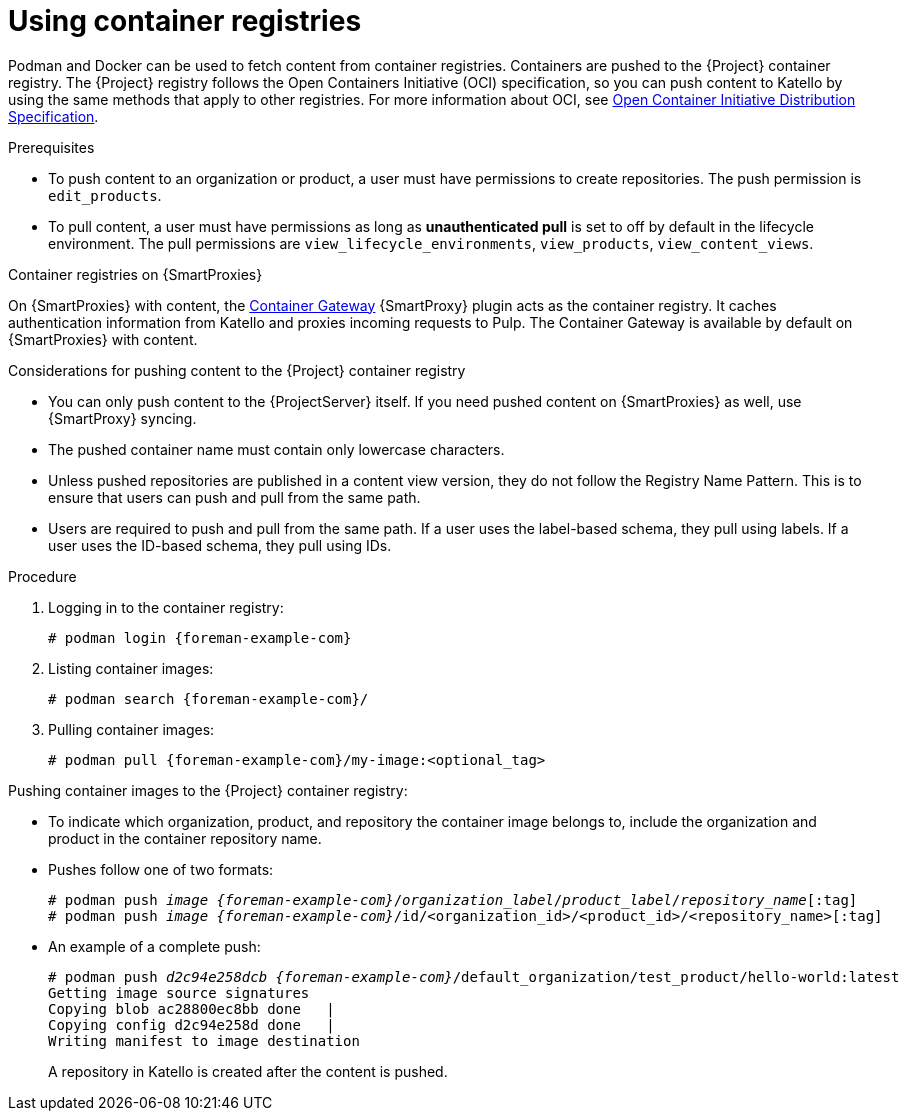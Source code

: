 [id="Using_Container_Registries_{context}"]
= Using container registries

Podman and Docker can be used to fetch content from container registries.
Containers are pushed to the {Project} container registry.
The {Project} registry follows the Open Containers Initiative (OCI) specification, so you can push content to Katello by using the same methods that apply to other registries.
For more information about OCI, see link:https://opencontainers.org/[Open Container Initiative Distribution Specification].

.Prerequisites
* To push content to an organization or product, a user must have permissions to create repositories.
The push permission is `edit_products`.
* To pull content, a user must have permissions as long as *unauthenticated pull* is set to off by default in the lifecycle environment.
The pull permissions are `view_lifecycle_environments`, `view_products`, `view_content_views`.

ifndef::orcharhino[]
.Container registries on {SmartProxies}
On {SmartProxies} with content, the https://github.com/Katello/smart_proxy_container_gateway[Container Gateway] {SmartProxy} plugin acts as the container registry.
It caches authentication information from Katello and proxies incoming requests to Pulp.
The Container Gateway is available by default on {SmartProxies} with content.
endif::[]

.Considerations for pushing content to the {Project} container registry
* You can only push content to the {ProjectServer} itself.
If you need pushed content on {SmartProxies} as well, use {SmartProxy} syncing.
* The pushed container name must contain only lowercase characters.
* Unless pushed repositories are published in a content view version, they do not follow the Registry Name Pattern.
This is to ensure that users can push and pull from the same path.
* Users are required to push and pull from the same path.
If a user uses the label-based schema, they pull using labels.
If a user uses the ID-based schema, they pull using IDs.

.Procedure
. Logging in to the container registry:
+
[options="nowrap", subs="+quotes,attributes"]
----
# podman login {foreman-example-com}
----

. Listing container images:
+
[options="nowrap", subs="+quotes,attributes"]
----
# podman search {foreman-example-com}/
----

. Pulling container images:
+
[options="nowrap", subs="+quotes,attributes"]
----
# podman pull {foreman-example-com}/my-image:<optional_tag>
----

Pushing container images to the {Project} container registry:

* To indicate which organization, product, and repository the container image belongs to, include the organization and product in the container repository name.
* Pushes follow one of two formats:
+
[options="nowrap", subs="+quotes,attributes"]
----
# podman push _image_ _{foreman-example-com}_/_organization_label_/_product_label_/_repository_name_[:tag]
# podman push _image_ _{foreman-example-com}_/id/<organization_id>/<product_id>/<repository_name>[:tag]
----

* An example of a complete push:
+
[options="nowrap", subs="+quotes,attributes"]
----
# podman push _d2c94e258dcb_ _{foreman-example-com}_/default_organization/test_product/hello-world:latest
Getting image source signatures
Copying blob ac28800ec8bb done   |
Copying config d2c94e258d done   |
Writing manifest to image destination
----
A repository in Katello is created after the content is pushed.
